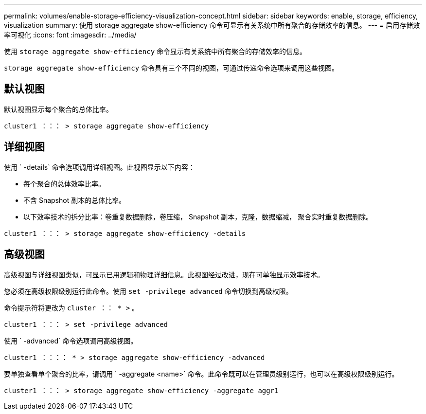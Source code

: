 ---
permalink: volumes/enable-storage-efficiency-visualization-concept.html 
sidebar: sidebar 
keywords: enable, storage, efficiency, visualization 
summary: 使用 storage aggregate show-efficiency 命令可显示有关系统中所有聚合的存储效率的信息。 
---
= 启用存储效率可视化
:icons: font
:imagesdir: ../media/


[role="lead"]
使用 `storage aggregate show-efficiency` 命令显示有关系统中所有聚合的存储效率的信息。

`storage aggregate show-efficiency` 命令具有三个不同的视图，可通过传递命令选项来调用这些视图。



== 默认视图

默认视图显示每个聚合的总体比率。

`cluster1 ：：： > storage aggregate show-efficiency`



== 详细视图

使用 ` -details` 命令选项调用详细视图。此视图显示以下内容：

* 每个聚合的总体效率比率。
* 不含 Snapshot 副本的总体比率。
* 以下效率技术的拆分比率：卷重复数据删除，卷压缩， Snapshot 副本，克隆，数据缩减， 聚合实时重复数据删除。


`cluster1 ：：： > storage aggregate show-efficiency -details`



== 高级视图

高级视图与详细视图类似，可显示已用逻辑和物理详细信息。此视图经过改进，现在可单独显示效率技术。

您必须在高级权限级别运行此命令。使用 `set -privilege advanced` 命令切换到高级权限。

命令提示符将更改为 `cluster ：： * >` 。

`cluster1 ：：： > set -privilege advanced`

使用 ` -advanced` 命令选项调用高级视图。

`cluster1 ：：：： * > storage aggregate show-efficiency -advanced`

要单独查看单个聚合的比率，请调用 ` -aggregate <name>` 命令。此命令既可以在管理员级别运行，也可以在高级权限级别运行。

`cluster1 ：：： > storage aggregate show-efficiency -aggregate aggr1`

